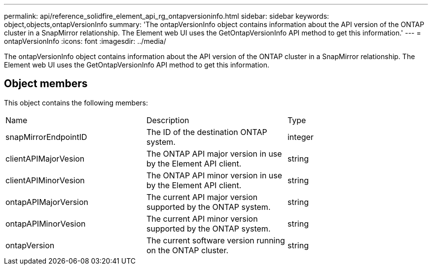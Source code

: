 ---
permalink: api/reference_solidfire_element_api_rg_ontapversioninfo.html
sidebar: sidebar
keywords: object,objects,ontapVersionInfo
summary: 'The ontapVersionInfo object contains information about the API version of the ONTAP cluster in a SnapMirror relationship. The Element web UI uses the GetOntapVersionInfo API method to get this information.'
---
= ontapVersionInfo
:icons: font
:imagesdir: ../media/

[.lead]
The ontapVersionInfo object contains information about the API version of the ONTAP cluster in a SnapMirror relationship. The Element web UI uses the GetOntapVersionInfo API method to get this information.

== Object members

This object contains the following members:

|===
| Name| Description| Type
a|
snapMirrorEndpointID
a|
The ID of the destination ONTAP system.
a|
integer
a|
clientAPIMajorVesion
a|
The ONTAP API major version in use by the Element API client.
a|
string
a|
clientAPIMinorVesion
a|
The ONTAP API minor version in use by the Element API client.
a|
string
a|
ontapAPIMajorVersion
a|
The current API major version supported by the ONTAP system.
a|
string
a|
ontapAPIMinorVesion
a|
The current API minor version supported by the ONTAP system.
a|
string
a|
ontapVersion
a|
The current software version running on the ONTAP cluster.
a|
string
|===
